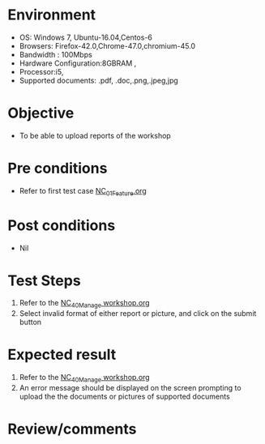#+Author: Sravanthi
#+Date Created: 13 Dec 2018
* Environment
  - OS: Windows 7, Ubuntu-16.04,Centos-6
  - Browsers: Firefox-42.0,Chrome-47.0,chromium-45.0
  - Bandwidth : 100Mbps
  - Hardware Configuration:8GBRAM , 
  - Processor:i5,
  - Supported documents: .pdf, .doc,.png,.jpeg,jpg

* Objective
  - To be able to upload reports of the workshop

* Pre conditions
  - Refer to first test case [[https://github.com/vlead/outreach-portal/blob/master/test-cases/integration_test-cases/NC/NC_01_Feature.org][NC_01_Feature.org]]

* Post conditions
  - Nil
* Test Steps
  1. Refer to the  [[https://github.com/vlead/outreach-portal/blob/master/test-cases/integration_test-cases/NC/NC_40_Manage%20workshop.org][NC_40_Manage workshop.org]] 
  2. Select invalid format of either report or picture, and click on the submit button

* Expected result
  1. Refer to the  [[https://github.com/vlead/outreach-portal/blob/master/test-cases/integration_test-cases/NC/NC_40_Manage%20workshop.org][NC_40_Manage workshop.org]] 
  2. An error message should be displayed on the screen prompting to upload the the documents or pictures of supported documents

* Review/comments


